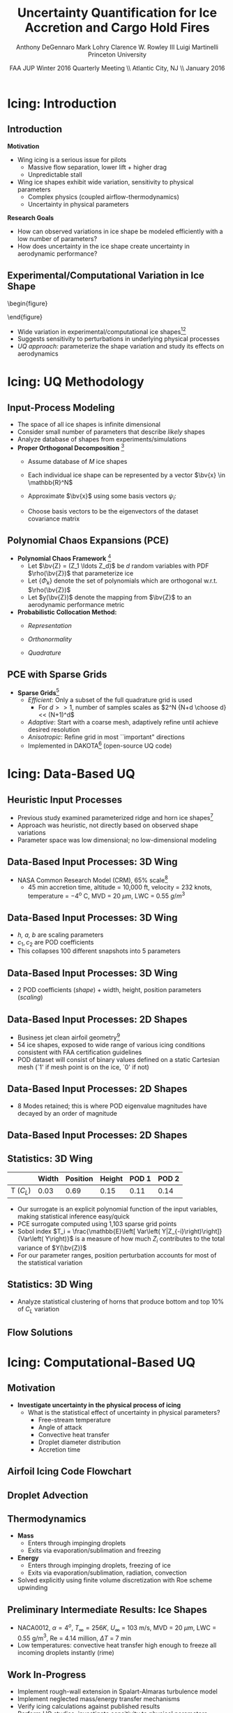 #+STARTUP: beamer
#+LaTeX_CLASS: beamer
#+LaTeX_CLASS_OPTIONS: [9pt]

#+latex_header: \mode<beamer>{\usetheme{Warsaw}}
#+latex_header: \mode<beamer>{\setbeamertemplate{blocks}[rounded][shadow=false]}
#+latex_header: \mode<beamer>{\addtobeamertemplate{block begin}{\pgfsetfillopacity{0.8}}{\pgfsetfillopacity{1}}}
#+latex_header: \mode<beamer>{\setbeamercolor{structure}{fg=orange}}
#+latex_header: \mode<beamer>{\setbeamercovered{transparent}}
#+latex_header: \AtBeginSection[]{\begin{frame}<beamer>\frametitle{Topic}\tableofcontents[currentsection]\end{frame}}

#+latex_header: \usepackage{subcaption}
#+latex_header: \usepackage{multimedia}
#+latex_header: \usepackage{tikz}
#+latex_header: \usepackage{subfigure,subfigmat}
#+latex_header: \usepackage{threeparttable}
#+latex_header: \usetikzlibrary{shapes,arrows,shadows}
#+latex_header: \usepackage{bm, amssymb, amsmath, array, pdfpages}

#+begin_latex
% Define my settings

\graphicspath{{Figures/}}
% Add Princeton shield logo
\addtobeamertemplate{frametitle}{}{%
\begin{tikzpicture}[remember picture,overlay]
\node[anchor=north east,yshift=2pt] at (current page.north east) {\includegraphics[height=0.7cm]{Shield}};
\end{tikzpicture}}
%
#+end_latex

#+latex_header: \newcommand{\bv}[1]{\mathbf{#1}}
#+latex_header: \newcommand{\diff}[2]{\frac{\partial #1}{\partial #2}}
#+latex_header: \newcommand{\beq}[0]{\begin{equation}}
#+latex_header: \newcommand{\eeq}[0]{\end{equation}}
#+latex_header: \newcommand{\beqa}[0]{\begin{eqnarray}}
#+latex_header: \newcommand{\eeqa}[0]{\end{eqnarray}}
#+latex_header: \newcommand{\beqq}[0]{\begin{equation*}}
#+latex_header: \newcommand{\eeqq}[0]{\end{equation*}}
#+latex_header: \newcommand{\bs}[1]{\boldsymbol{#1}}
#+latex_header: \newcommand{\ip}[2]{\langle #1, #2\rangle}
#+BEAMER_FRAME_LEVEL: 2

#+DATE: FAA JUP Winter 2016 Quarterly Meeting \\ Atlantic City, NJ \\ January 2016
#+TITLE: Uncertainty Quantification for Ice Accretion and Cargo Hold Fires
#+AUTHOR: Anthony DeGennaro \newline Mark Lohry \newline Clarence W. Rowley III \newline Luigi Martinelli \newline Princeton University
\institute{Princeton University}


* Icing: Introduction

** Introduction
*Motivation*
- Wing icing is a serious issue for pilots
  - Massive flow separation, lower lift + higher drag
  - Unpredictable stall
- Wing ice shapes exhibit wide variation, sensitivity to physical
  parameters
  - Complex physics (coupled airflow-thermodynamics)
  - Uncertainty in physical parameters
*Research Goals*
- How can observed variations in ice shape be modeled
  efficiently with a low number of parameters?
- How does uncertainty in the ice shape create uncertainty in
  aerodynamic performance?

** Experimental/Computational Variation in Ice Shape

\vspace*{-0.5cm}\begin{figure}
  \begin{subfigmatrix}{2}
      \subfigure[Habashi, 2006]{\includegraphics[width=0.4\textwidth]{Habashi2006ShapeVariation}}
      \subfigure[Wright, 2004]{\includegraphics[width=0.4\textwidth]{Wright2004ShapeVariation}}
  \end{subfigmatrix}
\end{figure}

- Wide variation in experimental/computational ice shapes[fn:Habashi][fn:Wright]
- Suggests sensitivity to perturbations in underlying physical
  processes
- /UQ approach:/ parameterize the shape variation and study its
  effects on aerodynamics

[fn:Habashi] Beaugendre H., Morency M., and Habashi W.G. /Development
of a Second Generation in-Flight Icing Simulation Code/. Journal of
Fluids Engineering, ASME, 2006.
[fn:Wright] Wright W. and Potapczuk, M.G. /Semi-Empirical Modeling of
SLD Physics/, AIAA 2004-412. 42$^{nd}$ AIAA Aerospace Sciences
Meeting, Reno, NV, 2004.


* Icing: UQ Methodology

** Input-Process Modeling

- The space of all ice shapes is infinite dimensional
- Consider small number of parameters that describe /likely/ shapes
- Analyze database of shapes from experiments/simulations
- *Proper Orthogonal Decomposition* [fn:POD]
  - Assume database of /M/ ice shapes
  - Each individual ice shape can be represented by a vector $\bv{x}
    \in \mathbb{R}^N$
  - Approximate $\bv{x}$ using some basis vectors $\psi_i$:
    \begin{equation*}
      \bv{x} \approx \sum_{i=1}^P a_i \psi_i
    \end{equation*}
  - Choose basis vectors to be the eigenvectors of the dataset
    covariance matrix
    \begin{equation*}
    \begin{aligned}
      \mathcal{R} \psi_k = \lambda_k \psi_k& \text{   where:   } \\ 
      \mathcal{R} = \frac{1}{M}\mathbf{X}\mathbf{X}^T \text{   and:   }&
      \mathbf{X} =
       \begin{bmatrix}
        \vline & & \vline \\
        x_1 & \cdots & x_M \\
        \vline & & \vline \\
       \end{bmatrix}
    \end{aligned}
    \end{equation*}
[fn:POD] Holmes P. et. al. /Turbulence, Coherent Structures, Dynamical
Systems and Symmetry/, Cambridge University Press, New York, 2012.

** Polynomial Chaos Expansions (PCE)

- *Polynomial Chaos Framework* [fn:XiuBook]
  - Let $\bv{Z} = (Z_1 \ldots Z_d)$ be $d$ random variables with PDF
    $\rho(\bv{Z})$ that parameterize ice
  - Let $\lbrace \Phi_k \rbrace$ denote the set of polynomials
    which are orthogonal w.r.t. $\rho(\bv{Z})$
  - Let $y(\bv{Z})$ denote the mapping from $\bv{Z}$ to an aerodynamic
    performance metric
- *Probabilistic Collocation Method:*
  - /Representation/ 
    \begin{equation*}
      y(\bv{Z}) \approx \sum_{|i|=0}^N y_i \Phi_i(\bv{Z})
    \end{equation*}
  - /Orthonormality/ 
    \begin{equation*}
    \begin{aligned}
      \ip{f}{g} &= \int_{\Gamma} f(\bv{z})g(\bv{z}) \rho(\bv{z}) d\bv{z} \\
      \ip{\Phi_i}{\Phi_j} &= \delta_{ij}
    \end{aligned}
    \end{equation*}
  - /Quadrature/ 
    \begin{equation*}
      y_k = \ip{y}{\Phi_k} \approx \sum_{i=0}^{Q}
    y(\bv{Z}^{(k)}) \Phi_k(\bv{Z}^{(k)}) w_k
    \end{equation*}
[fn:XiuBook] Xiu D. /Numerical Methods for Stochastic Computations: A
Spectral Method Approach/. Princeton University Press, 2010.

** PCE with Sparse Grids

#+begin_latex
\begin{columns}[c]
  \column{0.7\textwidth}
    \centering
    \includegraphics[width=0.95\textwidth]{SparseGrid1} \\
    \bf{Full Tensor Product vs. Sparse Grid}
  \column{0.3\textwidth}
    \centering
    \includegraphics[width=0.95\textwidth]{SparseGrid2} \\
    {\bf Anisotropic Grid}
\end{columns}
#+end_latex

- *Sparse Grids*[fn:LeMaitre]
  - /Efficient/: Only a subset of the full quadrature grid is used
    - For $d >> 1$, number of samples scales as $2^N {N+d \choose d} <<
      (N+1)^d$
  - /Adaptive/: Start with a coarse mesh, adaptively refine until
    achieve desired resolution
  - /Anisotropic/: Refine grid in most ``important" directions
  - Implemented in DAKOTA[fn:Dakota] (open-source UQ code)

[fn:LeMaitre] LeMaitre O. /Spectral Methods for Uncertainty
Quantification/. Springer, 2010.
[fn:Dakota] Adams et. al. /DAKOTA, A Multilevel Parallel
Object-Oriented Framework for Design Optimization.../ V. 5.3 User's
Manual. SAND2010-2183.


* Icing: Data-Based UQ

** Heuristic Input Processes

#+begin_latex
\begin{columns}[c]
  \column{0.33\textwidth}
    \centering
    \includegraphics[width=0.95\textwidth]{RidgeRVariation} \\
    \includegraphics[width=0.95\textwidth]{RidgeSVariation} \\
    {\bf Ridge}
  \column{0.33\textwidth}
    \centering
    \includegraphics[width=0.95\textwidth]{HornHVariation} \\
    \includegraphics[width=0.95\textwidth]{HornSVariation} \\
    {\bf Horn}
  \column{0.33\textwidth}
    \centering    
    \includegraphics[width=0.9\textwidth]{MC_surrogate_LargeUnc_CL} \\
    \includegraphics[width=0.9\textwidth]{MCgpcPDFLargeUnc_CL} \\
    {\bf Statistics}
\end{columns}
#+end_latex

- Previous study examined parameterized ridge and horn ice
  shapes[fn:DeGennaro]
- Approach was heuristic, not directly based on observed shape
  variations
- Parameter space was low dimensional; no low-dimensional modeling

[fn:DeGennaro] DeGennaro A., Rowley C.W., and Martinelli,
L. /Uncertainty Quantification for Airfoil Icing using Polynomial
Chaos Expansions/. To appear in Journal of Aircraft, 2015.

** Data-Based Input Processes: 3D Wing 
\begin{figure}
  \centering
  \includegraphics[width=0.6\textwidth]{CRMHorn}
\end{figure}

- NASA Common Research Model (CRM), $65\%$ scale[fn:CRM]
  - 45 min accretion time, altitude = 10,000 ft, velocity = 232 knots,
    temperature = $-4^{\text{o}}$ C, MVD = 20 $\mu m$, LWC = 0.55
    $g/m^3$
[fn:CRM] Broeren A. et. al. /Swept-Wing Ice Accretion Characterization
and Aerodynamics/, AIAA 2013-2824.

** Data-Based Input Processes: 3D Wing
#+begin_latex
\begin{columns}[c]
  \column{0.3\textwidth}
    \centering
    \includegraphics[width=1.3\textwidth]{HornsUnaligned} \\
    \bf{Original Data}
  \column{0.3\textwidth}
    \centering
    \includegraphics[width=1.25\textwidth]{PODReconstruction2} \\
    {\bf POD Reconstruction}
  \column{0.3\textwidth}
    \centering
    \includegraphics[width=1.25\textwidth]{PODModes} \\
    {\bf POD Modes}
\end{columns}
#+end_latex
\vspace{1cm}
\begin{equation*}
N(s) = h \lbrace \bar{N}(as + b) + \sum_{i=1}^2 c_i \Phi_i(as + b)   \rbrace
\end{equation*}

- /h, a, b/ are scaling parameters
- $c_1, c_2$ are POD coefficients
- This collapses 100 different snapshots into 5 parameters

** Data-Based Input Processes: 3D Wing

#+begin_latex
\begin{columns}[c]
  \column{0.5\textwidth}
    \centering
    \includegraphics[width=.75\textwidth]{DifferentShapesPODModes} \\
    \bf{POD Modes} \\
    \includegraphics[width=.75\textwidth]{DifferentShapesWidth} \\
    \bf{Width}
  \column{0.5\textwidth}
    \centering
    \includegraphics[width=.75\textwidth]{DifferentShapesHeight} \\
    {\bf Height} \\
    \includegraphics[width=.75\textwidth]{DifferentShapesPosition} \\
    {\bf Position}    
\end{columns}
#+end_latex

- 2 POD coefficients (/shape/) + width, height, position parameters (/scaling/)

** Data-Based Input Processes: 2D Shapes

\begin{figure}
  \centering
  \includegraphics[width=0.7\textwidth]{Dataset}
\end{figure}

- Business jet clean airfoil geometry[fn:Addy]
- 54 ice shapes, exposed to wide range of various icing conditions
  consistent with FAA certification guidelines
- POD dataset will consist of binary values defined on a static
  Cartesian mesh (`1' if mesh point is on the ice, `0' if not)

[fn:Addy] Addy, H.E. /Ice Accretions and Icing Effects for Modern
Airfoils/. NASA TR 2000-210031.

** Data-Based Input Processes: 2D Shapes

#+begin_latex
\begin{columns}[c]
  \column{0.45\textwidth}
    \centering
    \hspace{-2.17em}
    \includegraphics[width=0.9\textwidth]{MEAN.png} \\
    {\bf Mean} \\
    \includegraphics[width=1\textwidth]{MODE2.png} \\
    {\bf Mode 2} \\
    \includegraphics[width=1\textwidth]{MODE4.png} \\
    {\bf Mode 4}
  \column{0.45\textwidth}
    \centering
    \includegraphics[width=1\textwidth]{MODE1.png} \\
    {\bf Mode 1} \\
    \includegraphics[width=1\textwidth]{MODE3.png} \\
    {\bf Mode 3} \\
    \includegraphics[width=1\textwidth]{MODE5.png} \\
    {\bf Mode 5}
\end{columns}

#+end_latex

- 8 Modes retained; this is where POD eigenvalue magnitudes have
  decayed by an order of magnitude
** Data-Based Input Processes: 2D Shapes

#+begin_latex
\begin{columns}[c]
  \column{0.45\textwidth}
    \centering
    \hspace{-0.5em}
    \includegraphics[width=1\textwidth]{UnfilteredReconstruction.png} \\
    {\bf Unfiltered Reconstruction} \\
    \includegraphics[width=1\textwidth]{ReconstructionE1} \\
    \includegraphics[width=1\textwidth]{ReconstructionE9} \\
  \column{0.45\textwidth}
    \centering
    \includegraphics[width=1\textwidth]{FilteredReconstruction.png} \\
    {\bf Filtered Reconstruction} \\
    \includegraphics[width=1\textwidth]{ReconstructionE3} \\
    \includegraphics[width=1\textwidth]{ReconstructionE4} \\
\end{columns}
\begin{center}
{\bf Ice Reconstructions}
\end{center}

#+end_latex

** Statistics: 3D Wing

#+begin_latex
\begin{columns}[c]
  \column{0.37\textwidth}
    \centering
    \includegraphics[width=1\textwidth]{PDFCLMAX} \\
    $\bm{C_L}$ {\bf Statistics}
  \column{0.37\textwidth}
    \centering
    \includegraphics[width=1\textwidth]{PDFCDMAX} \\
    $\bm{C_D}$ {\bf Statistics}
\end{columns}

#+end_latex

|           | Width | Position | Height | POD 1 | POD 2 |
|-----------+-------+----------+--------+-------+------ |
| T ($C_L$) |  0.03 |  0.69    | 0.15   | 0.11  | 0.14  |

- Our surrogate is an explicit polynomial function of the input
  variables, making statistical inference easy/quick
- PCE surrogate computed using 1,103 sparse grid points
- Sobol index $T_i = \frac{\mathbb{E}\left[ Var\left(
  Y|Z_{-i}\right)\right]}{Var\left( Y\right)}$ is a measure of how much
  $Z_i$ contributes to the total variance of $Y(\bv{Z})$
- For our parameter ranges, position perturbation accounts for most of
  the statistical variation
** Statistics: 3D Wing

- Analyze statistical clustering of horns that produce bottom and top
  $10\%$ of $C_L$ variation

#+begin_latex
\begin{columns}[c]
  \column{0.40\textwidth}
    \centering
    \includegraphics[width=1\textwidth]{GoodHornParamLocs.png} \\
    {\bf Favorable Horns}
    \begin{itemize}
      \item Wider/rounded
      \item Lower surface
      \item Shorter
      \item Gentle downward skew
    \end{itemize}
  \column{0.40\textwidth}
    \centering
    \includegraphics[width=1\textwidth]{BadHornParamLocs.png} \\
    {\bf Unfavorable Horns}
    \begin{itemize}
      \item Sharper/narrower
      \item Upper surface
      \item Taller
      \item Sharp, upper skew shape
    \end{itemize}
\end{columns}

#+end_latex

** Flow Solutions

#+begin_latex
\begin{columns}[c]
  \column{0.30\textwidth}
    \centering
    \includegraphics[width=1\textwidth]{GoodHorn.png} \\
    {\bf Favorable Position}
    \includegraphics[width=1\textwidth]{GoodHornPOD.png} \\
    {\bf Favorable shape skew}
  \column{0.30\textwidth}
    \centering
    \includegraphics[width=1\textwidth]{BadHorn.png} \\
    {\bf Unfavorable Position}
    \includegraphics[width=1\textwidth]{BadHornPOD.png} \\
    {\bf Unfavorable shape skew}
\end{columns}

#+end_latex


* Icing: Computational-Based UQ

** Motivation
- *Investigate uncertainty in the physical process of icing*
  - What is the statistical effect of uncertainty in physical parameters?
    - Free-stream temperature
    - Angle of attack
    - Convective heat transfer
    - Droplet diameter distribution
    - Accretion time

** Airfoil Icing Code Flowchart 
#+begin_latex
\fontsize{7}\selectfont
% Define the layers to draw the diagram
\pgfdeclarelayer{background}
\pgfdeclarelayer{foreground}
\pgfsetlayers{background,main,foreground}

% Define block styles used later

\tikzstyle{sensor}=[draw, fill=blue!20, text width=5em, 
    text centered, minimum height=2.5em,drop shadow]
\tikzstyle{ann} = [above, text width=5em, text centered]
\tikzstyle{wa} = [sensor, text width=7.5em, fill=blue!20, 
    minimum height=3em, rounded corners, drop shadow]

% Define distances for bordering
\def\blockdist{2.3}
\def\edgedist{2.5}

\begin{tikzpicture}
    \node (CleanAirfoil) [wa]  {Clean Airfoil Geometry};
    \path (CleanAirfoil)+(4,2.5) node (FlowSolver) [wa] {Mesh/Flow Solver};
    \path (FlowSolver)+(0,-1.25) node (Droplet) [wa] {Droplet\\Advection Module};
    \path (Droplet)+(0,-1.25) node (ThermoModule) [wa] {Thermodynamic Module};
    \path (ThermoModule)+(0,-1.25) node (IcedAirfoil) [wa] {Iced Airfoil Geometry};
    \path (CleanAirfoil)+(8,0) node (FinalAirfoil) [wa] {Final Iced Airfoil Geometry};

    \path [draw, ->, thick] (CleanAirfoil.north) |- node [above] {} (FlowSolver.west);
    \path [draw, ->, thick] (FlowSolver.south) -- node [below] {} (Droplet.north);
    \path [draw, ->, thick] (Droplet.south) -- node [below] {} (ThermoModule.north);
    \path [draw, ->, thick] (ThermoModule.south) -- node [below] {} (IcedAirfoil.north);
    \path [draw, ->, thick] (IcedAirfoil.east) -| node [above] {} (FinalAirfoil.south);
    \path [draw, ->, thick] (IcedAirfoil.east) -- ++(0.75,0cm) |- node [above]
                      {} (FlowSolver.east);

    \begin{pgfonlayer}{background}
        \path (FlowSolver.west)+(-1,1) node (a) {};
        \path (IcedAirfoil.east)+(1,-1) node (b) {};
        \path[fill=orange!20,rounded corners, draw=black!50, dashed] (a) rectangle (b);
            
    \end{pgfonlayer}

\end{tikzpicture}

#+end_latex

** Droplet Advection
#+begin_latex
\begin{equation*}
  \begin{align}
    \frac{d \bv{x}}{d t} &= \bv{v} \\
    m \frac{d \bv{v}}{d t} &= \frac{1}{2} \rho_g C_D \pi r^2 ||\bv{v_g} - \bv{v}|| (\bv{v_g} - \bv{v}) + m \bv{g}
  \end{align}
\end{equation}

\begin{columns}[c]
  \column{0.5\textwidth}
    \centering
    \includegraphics[width=1\textwidth]{ExampleR10em6} \\
    {\bf R = 10$\mu$m}
  \column{0.5\textwidth}
    \centering
    \includegraphics[width=1\textwidth]{ExampleR100em6} \\
    {\bf R = 100$\mu$m}
\end{columns}
#+end_latex

** Thermodynamics
#+begin_latex
\begin{equation*}
  \begin{align}
    \rho_w \left \lbrace \frac{\partial h_f}{\partial t} + \nabla \cdot (\bv{u_f} h_f) \right \rbrace &= \dot{m}_{imp} - \dot{m}_{ice} \\
    \rho_w \left \lbrace \frac{\partial (h_f c_W T)}{\partial t} + \nabla \cdot (\bv{u_f} h_f c_W T) \right \rbrace &= \left [ c_W T_d + \frac{u_d^2}{2} \right ] \dot{m}_{imp} \\
    & +(L_{fus} - c_{ice}T)\dot{m}_{ice} \\
    & + c_H (T_{\infty} - T)
  \end{align}
\end{equation}

#+end_latex
- \textbf{Mass} 
  - Enters through impinging droplets
  - Exits via evaporation/sublimation and freezing
- \textbf{Energy} 
  - Enters through impinging droplets, freezing of ice 
  - Exits via evaporation/sublimation, radiation, convection
- Solved explicitly using finite volume discretization with Roe scheme upwinding

** Preliminary Intermediate Results: Ice Shapes
#+begin_latex
    \centering
    \includegraphics[width=0.65\textwidth]{Rime405Example.png}
#+end_latex

- NACA0012, $\alpha = 4^o$, $T_{\infty} = 256 K$, $U_{\infty}$ = 103 m/s, MVD = 20 $\mu m$, LWC = 0.55 g/m$^3$, Re = 4.14 million, $\Delta T$ = 7 min
- Low temperatures: convective heat transfer high enough to freeze all incoming droplets instantly (rime)

** Work In-Progress
- Implement rough-wall extension in Spalart-Almaras turbulence model
- Implement neglected mass/energy transfer mechanisms
- Verify icing calculations against published results
- Perform UQ studies, investigate sensitivity to physical parameters
  - Temperature, convective heat transfer coefficient, Reynolds number, MVD, LWC, angle of attack, etc.






* Fires: Introduction
** Motivation
- *Cargo hold fires are a significant safety hazard*
  - Tight constraints for detection/suppression
  - FAA requires detection of cargo fire within 60 seconds of ignition[fn:FAA][fn:Oztekin]
#+begin_latex
\centering
\begin{minipage}[b]{0.45\linewidth}
\begin{figure}[ht]
\includegraphics[width=0.9\textwidth]{CargoHoldFire1.png} \\
\textbf{Cargo hold fire generated from lithium-ion battery}
\end{figure}
\end{minipage}
\begin{minipage}[b]{0.45\linewidth}
\begin{figure}[ht]
\includegraphics[width=0.9\textwidth]{CargoHoldFire2.png} \\
\textbf{Cargo hold fire generated from e-tablet}
\end{figure}
\end{minipage}
#+end_latex
[fn:Oztekin] Oztekin, E. S. Heat and mass transfer due to a small-fire in
an aircraft cargo compartment. \International Journal of Heat and Mass
Transfer\, Vol. 73, 2014, pp. 562-573.
[fn:FAA] Blake, D. et. al. 2014 Fire Safety Highlights. Federal
Aviation Administration. Research Summary, 2014.

** Motivation
- *Current detection systems are overly conservative*[fn:alarms]
  - 200-to-1 false alarm ratio (1995-99)
  - Unscheduled landings are expensive
#+begin_latex
\centering
\begin{minipage}[b]{0.45\linewidth}
\begin{figure}
\includegraphics[width=0.9\linewidth]{alarmlandings.png} \\
\textbf{Alarms and Unscheduled Landings}
\end{figure}
\end{minipage}
\begin{minipage}[b]{0.45\linewidth}
\begin{figure}
\includegraphics[width=0.9\linewidth]{alarms_vs_verified.png} \\
\textbf{False/Verified Alarms}
\end{figure}
\end{minipage}
#+end_latex

[fn:alarms] Blake. Aircraft cargo compartment smoke detector alarm incidents on U.S.-registered aircraft. /FAA technical note/ FAA-TN00/29, 2000.
** Motivation
- *Fire dynamics are sensitive to boundary condition uncertainty*
  - Fire source location and temperature within cargo hold can vary
  - Cargo hold is cluttered with baggage, packages, pipes, etc.
  - Spatio-temporal fire plume development is affected by this uncertainty

#+begin_latex
\begin{minipage}[b]{0.45\linewidth}
\centering
\begin{figure}[ht]
\includegraphics[width=0.7\textwidth]{CargoHoldClutter} \\
\textbf{Cargo hold clutter}
\end{figure}
\end{minipage}
\begin{minipage}[b]{0.45\linewidth}
\centering
\movie[width=0.9\textwidth,height=0.39\textwidth,poster,autostart,loop,borderwidth]{}{FireHotCenter.avi} \\
\movie[width=0.9\textwidth,height=0.39\textwidth,poster,autostart,loop,borderwidth]{}{FireHotRight.avi} \\
\textbf{Effect of Source Position}
\end{minipage}
#+end_latex

** Motivation
- *Experiments are expensive*
  - Destructive full-scale cargo hold fire experiments (FAA Tech Center)[fn:OztekinPres]
  - Each experiment destroys an entire cargo hold
  - Investigating boundary condition uncertainty is not feasible
#+begin_latex
\centering
\begin{minipage}[b]{0.45\linewidth}
\begin{figure}[ht]
\includegraphics[width=0.9\textwidth]{Boeing707CargoHold} \\
\textbf{Boeing 707 cargo hold}
\end{figure}
\end{minipage}
\begin{minipage}[b]{0.45\linewidth}
\begin{figure}[ht]
\includegraphics[width=0.9\textwidth]{CargoHoldFire1.png} \\
\textbf{Destructive cargo hold fire experiment}
\end{figure}
\end{minipage}
#+end_latex
[fn:OztekinPres] Oztekin, E. S. Modeling of smoke spread and gas
transport in an aircraft. 7$^{th}$ International Fire and Cabin Safety
Research Conference, 2013.
** Motivation
- *Computational methods must be accurate*
  - Previous attempts at applying CFD to cargo hold fires have used
    low-order finite-volume solvers on meshes that do not conform to
    boundary[fn:OztekinAIAA]
#+begin_latex
\centering
\begin{figure}[ht]
\includegraphics[width=0.7\textwidth]{CutCellGeometry.png} \\
\textbf{Non-conformal Cartesian mesh}
\end{figure}
#+end_latex
[fn:OztekinAIAA] Oztekin, E.S et. al. Flow induced by a small fire in
an aircraft cargo compartment. AIAA 2012-0311.
** Motivation
- *Computational methods must be accurate*
  - Vorticity dominated, buoyancy-driven flows require high
    computational accuracy
#+begin_latex
\centering
\movie[width=0.7\textwidth,height=0.525\textwidth,poster,autostart,loop,borderwidth]{}{N1_N2_N3.avi} \\
\textbf{Discontinuous Galerkin using varying degrees of accuracy}
#+end_latex
** Objectives
- *Apply accurate CFD tools to the cargo hold problem*
  - Boundary-fitted meshes for good boundary resolution
  - Discontinuous Galerkin (DG) high-order method for high accuracy
- *Apply UQ tools to study effects of uncertainty in cargo hold problem*
  - Polynomial Chaos Expansions (PCE)
  - Efficient sampling methodology
  - Accurate surrogate construction
- Methodology gives (1) accurate computational tool for simulating
  cargo hold fires and (2) efficient framework for investigating cargo
  hold uncertainty


* Fires: Methodology
** Discontinuous Galerkin (DG) Method
- High-resolution CFD method[fn:Wang][fn:Hesthaven]
  - Domain is divided into cells, collocation nodes computed within each cell
  - N-S equations projected onto span of polynomials (of arbitrary degree)
  - Flow variables within each cell represented in polynomial basis 
\begin{figure}
\includegraphics[width=0.5\linewidth]{errorvscostzj.png} \\
\textbf{Generic error vs cost plot}
\end{figure}
[fn:Wang] Wang et. al. An eulerian-lagrangian DG method for transient advection-diffusion equations. /Numerical Methods for Partial Differential Equations/, 2007.
[fn:Hesthaven] Hesthaven & Warburton. /Nodal Discontinuous Galerkin Methods/, 2008.
** Discontinuous Galerkin (DG) Method
*Method Synopsis*
#+begin_latex
\beqq
\begin{aligned}
\text{Conservation law:}\quad & \diff{\bv{u}}{t} + \nabla \cdot \bv{f}(\bv{u}) = 0 \\
\text{Weak formulation:}\quad & \int_V \diff{\bv{u}}{t} \phi_j \ dV + \int_V  \nabla \cdot \bv{f}(\bv{u})\phi_j\ dV = 0 \\
\text{Integrate by parts:}\quad & \int_V \diff{\bv{u}}{t} \phi_j\ dV - \int_V \nabla \phi_j \cdot \bv{f}\ dV + \oint_S \phi_j \bv{\hat{f}} \cdot \bv{\hat{n}}\ dS = 0 \\
\ \bv{u}\approx \sum \bv{u}_i \phi_i\text{:}\quad & \int_V \diff{\bv{u}_i \phi_i}{t} \phi_j\ dV - \int_V \nabla \phi_j \cdot \bv{f}_i \phi_i\ dV + \oint_S \phi_j \bv{\hat{f}}_i \phi_i \cdot \bv{\hat{n}}\ dS = 0 \\
\text{}\quad & \bv{M}_{ij} \frac{d\bv{u}_i}{dt} = \int_V \nabla \phi_j \cdot \bv{f}_i \phi_i\ dV + \oint_S \phi_j \bv{\hat{f}}_i \phi_i \cdot \bv{\hat{n}}\ dS \\
\end{aligned}
\eeqq
#+end_latex
*Polynomial Basis*
- Collocation nodes are defined in each individual cell
- Chebyschev-like schemes used (to avoid Runge-phenomenon)
- Associated Lagrange interpolators form the polynomial basis ${\phi_k}$
** Discontinuous Galerkin (DG) Method
*Time-Stepping*
- We now have a system of ODEs to solve for each DG mode:
$$\frac{d\bv{u}}{dt} = \bf{f}(\bf{u,u',t})$$
- CFL condition for explicit time-stepping gives $\Delta t = O(\frac{\Delta x}{N^2})$
  - Mesh volume $\Delta x$ can be small
  - State dimension $N$ grows rapidly with increasing polynomial order
- Thus, implicit time-stepping is used, which gives the large nonlinear system:
  $$\bv{F}(\bv{u}) = 0$$
** Discontinuous Galerkin (DG) Method
*Solution Procedure*
- Newton's method gives sequence of linear systems:
$$\bv{J}(\bv{u^{k}}) \delta \bv{u^k} = -\bv{F}(\bv{u^{k}}),\quad \bv{u^{k+1}}=\bv{u^{k}}+\delta \bv{u^k}$$
- $\bv{J}$ is prohibitively large to compute/store
- Jacobian-Free Newton-Krylov iteration
  - Action of Jacobian on a vector is approximated as:
  $$ \bv{J} \bv{v} \approx [\bv{F}(\bv{u} + \epsilon \bv{v}) - \bv{F}(\bv{v})]/\epsilon$$
  - $\delta \bv{u}^k$ is solved for using Krylov iteration (GMRES, BiCGSTAB)
** Polynomial Chaos Expansions (PCE)
- Overview[fn:Xiu]:
  - Method for quantifying parametric uncertainty
  - Expand output in terms of basis polynomial functions of random variables
  $$f(\xi) &\approx \sum_{i}^N a_i \psi_i(\xi)$$
- Pros:
  - Efficient sampling methodology
  - Explicit surrogate model
  - Easy statistical post-processing (eg., sampling, ANOVA) 
#+begin_latex
\fontsize{9}\selectfont
% Define the layers to draw the diagram
\pgfdeclarelayer{background}
\pgfdeclarelayer{foreground}
\pgfsetlayers{background,main,foreground}

% Define block styles used later

\tikzstyle{sensor}=[draw, fill=blue!20, text width=5em, 
    text centered, minimum height=2.5em,drop shadow]
\tikzstyle{ann} = [above, text width=5em, text centered]
\tikzstyle{wa} = [sensor, text width=10em, fill=blue!20, 
    minimum height=7em, rounded corners, drop shadow]

% Define distances for bordering
\def\blockdist{2.3}
\def\edgedist{2.5}

\begin{tikzpicture}
    \node (CleanAirfoil) [wa]  {\includegraphics[width=0.9\textwidth]{ExamplePDF}\\\textbf{Input}};
    \path (CleanAirfoil)+(4,0) node (FlowSolver) [wa] {\textbf{Computation/}\\\textbf{Experiment}};
    \path (FlowSolver)+(4,0) node (Droplet) [wa] {\includegraphics[width=0.9\textwidth]{ExamplePDF2}\\\textbf{Output}};

    \path [draw, ->, thick] (CleanAirfoil.east) |- node [right] {} (FlowSolver.west);
    \path [draw, ->, thick] (FlowSolver.east) -- node [right] {} (Droplet.west);
            
\end{tikzpicture}

#+end_latex

[fn:Xiu] Xiu & Karniadakis. The weiner-askey polynomial chaos for stochastic differential equations. /SIAM Journal of Scientific Computing/, 2002.

** Polynomial Chaos Expansions (PCE)
*Setting*
- Stochastic input process parameterized by $d$ independent random
  variables $\xi_1 \cdots \xi_d$ with joint PDF $\rho(\xi)$
- Objective: approximate statistical dependence of an output variable $f(\xi)$ 
*Method Synopsis*
#+begin_latex
\beqq
\begin{aligned}
\text{Polynomial basis:} \quad & \lbrace \psi_k \rbrace_{k=1}^{\infty} \quad , \quad \langle \psi_i , \psi_j \rangle = \delta_{ij} \\
&\langle f , g \rangle = \int_{\Gamma} f(\xi) g(\xi) \rho(\xi) d\xi \\
\text{Output Representation:} \quad & f(\xi) \approx \sum_{i}^N a_i \psi_i(\xi) \\
\text{Projection:} \quad & a_k = \frac{\langle f,\psi_k \rangle}{\| \psi_k \|^2} \\
\text{Quadrature:} \quad & \langle f,\psi_k \rangle \approx \sum_{i=1}^Q f(\xi^i) \psi_k(\xi^i) w^i \\
\end{aligned}
\eeqq
#+end_latex
** Polynomial Chaos Expansions (PCE)
#+begin_latex
\begin{figure}[ht]
\centering
\begin{minipage}[b]{0.45\linewidth}
\includegraphics[width=0.7\textwidth]{MonteCarlo} \\
\centering
\textbf{Monte Carlo} \\
\begin{equation*}
  y \approx \delta(\xi - \xi_k)
\end{equation} \\
\begin{itemize}
\item Draw random samples
\item Data exist at discrete points
\end{itemize}
\end{minipage}
\begin{minipage}[b]{0.45\linewidth}
\includegraphics[width=0.7\textwidth]{QuadraturePoints} \\
\centering
\textbf{Polynomial Chaos}
\begin{equation*}
  y \approx \sum_{i}^{Q} c_i \psi_i(\xi)
\end{equation} \\
\begin{itemize}
\item Take data at collocation points
\item Construct global surrogate
\end{itemize}
\end{minipage}
\end{figure}
#+end_latex




* Fires: Example study
** Input Processes
*Parameters: Fire source temperature and location*
- Empty cargo hold
- Uniform distribution for both independent parameters
#+begin_latex
\fontsize{9}\selectfont
% Define the layers to draw the diagram
\pgfdeclarelayer{background}
\pgfdeclarelayer{foreground}
\pgfsetlayers{background,main,foreground}

% Define block styles used later

\tikzstyle{basic}=[draw, fill=blue!20, text width=5em, 
    text centered, minimum height=2.5em,drop shadow]
\tikzstyle{mode} = [basic, text width=10em, fill=blue!20, 
    minimum height=4em, rounded corners, drop shadow]

% Define distances for bordering
\def\blockdist{2.3}
\def\edgedist{2.5}
\centering
\begin{tikzpicture}
    \node (ColdLeft) [mode]  {\includegraphics[width=0.9\textwidth]{ColdLeft}};
    \path (ColdLeft)+(6,0) node (HotLeft) [mode] {\includegraphics[width=0.9\textwidth]{HotLeft}};
    \path (ColdLeft)+(0,-3) node (ColdRight) [mode] {\includegraphics[width=0.9\textwidth]{ColdRight}};
    \path (ColdRight)+(6,0) node (HotRight) [mode] {\includegraphics[width=0.9\textwidth]{HotRight}};

    \path [draw, ->, thick] (ColdLeft.east) |- node [right=1.3cm,above=2mm] {Temperature} (HotLeft.west);
    \path [draw, ->, thick] (ColdLeft.south) -- node [left=0.25cm,down] {Position} (ColdRight.north);
    \path [draw, ->, thick] (ColdLeft.south east) -- node [left] {} (HotRight.north west);

    \begin{pgfonlayer}{background}
        \path (ColdLeft.west)+(-1,1) node (a) {};
        \path (HotRight.east)+(1,-1) node (b) {};
        \path[fill=orange!20,rounded corners, draw=black!50, dashed] (a) rectangle (b);
    \end{pgfonlayer}
\end{tikzpicture}
#+end_latex
** Input Processes
*Parameters: Fire source temperature and location*
- Empty cargo hold
- Uniform distribution for both independent parameters
#+begin_latex
\fontsize{9}\selectfont
% Define the layers to draw the diagram
\pgfdeclarelayer{background}
\pgfdeclarelayer{foreground}
\pgfsetlayers{background,main,foreground}

% Define block styles used later

\tikzstyle{basic}=[draw, fill=blue!20, text width=5em, 
    text centered, minimum height=2.5em,drop shadow]
\tikzstyle{mode} = [basic, text width=10em, fill=blue!20, 
    minimum height=4em, rounded corners, drop shadow]

% Define distances for bordering
\def\blockdist{2.3}
\def\edgedist{2.5}
\centering
\begin{tikzpicture}
    \node (ColdLeft) [mode]  {\movie[width=0.9\textwidth,height=0.39\textwidth,poster,autostart,loop,borderwidth]{}{FireColdCenter.avi}};
    \path (ColdLeft)+(6,0) node (HotLeft) [mode] {\movie[width=0.9\textwidth,height=0.39\textwidth,poster,autostart,loop,borderwidth]{}{FireHotCenter.avi}};
    \path (ColdLeft)+(0,-3) node (ColdRight) [mode] {\movie[width=0.9\textwidth,height=0.39\textwidth,poster,autostart,loop,borderwidth]{}{FireColdRight.avi}};
    \path (ColdRight)+(6,0) node (HotRight) [mode] {\movie[width=0.9\textwidth,height=0.39\textwidth,poster,autostart,loop,borderwidth]{}{FireHotRight.avi}};

    \path [draw, ->, thick] (ColdLeft.east) |- node [right=1.3cm,above=2mm] {Temperature} (HotLeft.west);
    \path [draw, ->, thick] (ColdLeft.south) -- node [left=0.25cm,down] {Position} (ColdRight.north);
    \path [draw, ->, thick] (ColdLeft.south east) -- node [left] {} (HotRight.north west);

    \begin{pgfonlayer}{background}
        \path (ColdLeft.west)+(-1,1) node (a) {};
        \path (HotRight.east)+(1,-1) node (b) {};
        \path[fill=orange!20,rounded corners, draw=black!50, dashed] (a) rectangle (b);
    \end{pgfonlayer}
\end{tikzpicture}
#+end_latex

** Output Measurements
*Problem*
- UQ for the entire flow field is difficult
  - Spatio-temporal behavior varies significantly
  - Need a more tractable set of observables
*Solution*
- Reduce spatial dimensionality
  - Ceiling temperature is most important for detection
- Separate time and space
  - /Intuition/: buoyant plumes convect upwards at some characteristic
    time $t_R$ dominated by source temperature
  - Easier to compare ceiling temperatures at their respective values
    of $t_R$ than at same time after ignition
*Output Measurements*
#+begin_latex
\begin{equation*}
\begin{aligned}
t_R(Z) &= \text{(Rise time)} \\
\overbar{T_C}(x;Z) &= \frac{1}{\Delta t} \int_{t_R(Z)}^{t_R(Z)+\Delta t} T_C(x,t;Z) dt
\end{aligned}
\end{equation}
#+end_latex

** Results: Rise Time

#+begin_latex
\centering
\begin{minipage}[b]{0.45\linewidth}
\begin{figure}[ht]
\includegraphics[width=0.9\textwidth,trim = 40mm 0mm 40mm 0mm,clip]{PCEMapTR_matplotlib} \\
\textbf{PCE surrogate map of $t_R(Z)$} \\
\end{figure}
\begin{itemize}
\item $t_R$ is dominated by source temperature
\item Clearly, hotter source gives shorter rise time
\end{itemize}
\end{minipage}
\begin{minipage}[b]{0.45\linewidth}
\begin{figure}[ht]
\includegraphics[width=0.9\textwidth]{PCEStatTR_matplotlib} \\
\textbf{Probability density function} \\
\end{figure}
\begin{itemize}
\item Nonlinear mapping deforms (initially uniform) PDF
\item Tail caused by low temperature and wall effect
\end{itemize}
\end{minipage}
#+end_latex

** Results: Ceiling Temperature

#+begin_latex
\centering
\begin{minipage}[b]{0.45\linewidth}
\begin{figure}[ht]
\includegraphics[width=0.9\textwidth]{CeilingTempMeanPercentiles} \\
\textbf{Mean and Confidence Intervals}
\end{figure}
\end{minipage}
\begin{minipage}[b]{0.45\linewidth}
\begin{figure}[ht]
\includegraphics[width=0.9\textwidth]{SobolIndexCeilingTemp} \\
\textbf{Sobol indices}
\end{figure}
\end{minipage}

\begin{minipage}[t]{0.45\linewidth}
\begin{itemize}
\item ({\color{blue} 68$\%$}, {\color{red} 95$\%$}) C.I.
\item Profile skewed right of center
\item Wide variation in temperature range and locations possible
\end{itemize}
\end{minipage}
\begin{minipage}[t]{0.45\linewidth}
\begin{itemize}
\item ({\color{blue} $x_S$}, {\color{red} $T_S$})
\item Fraction of variance attributable to each individual parameter
\item {\color{red} $T_S$}: dominant near maximum
\item {\color{blue} $x_S$}: dominant near periphery
\end{itemize}
\end{minipage}

#+end_latex

** Results: Related Statistics

#+begin_latex
\centering
\begin{minipage}[b]{0.45\linewidth}
\begin{figure}[ht]
\includegraphics[width=0.9\textwidth]{maxCeilingTempDistribution} \\
\textbf{PDF of max($T_C$)}
\end{figure}
\end{minipage}
\begin{minipage}[b]{0.45\linewidth}
\begin{figure}[ht]
\includegraphics[width=0.9\textwidth]{maxCeilingTempLocationDistribution} \\
\textbf{PDF of Location(max($T_C$))}
\end{figure}
\end{minipage}
#+end_latex

- Can estimate statistics of quantities derived from output measurements
- The maximum ceiling temperature and its location are of practical engineering interest
- For this example, a temperature sensor must:
  - Be able to detect temperatures roughly in the range $T_C \in [1.05,1.35] \times T_{\infty}$
  - Be placed on the ceiling in roughly in the range $x_C \in [-0.25, 0.5]$

** Conclusions/Future Work

*Problem*
- Airfoil icing/cargo hold fire safety is important and subject to uncertainty
- Experiments are expensive
- CFD methods must be high-resolution
*Solutions: Icing*
- Data-based modeling of shape variation
- Computational-based UQ
*Solutions: Fires*
- Discontinuous-Galerkin solver for high CFD resolution
- Polynomial Chaos for efficient sampling and accurate surrogate/statistics
*Future Work: Fires*
- Cargo holds in practice are not empty
- Extend framework to handle cargo hold clutter (baggage, pipes, etc.)
*Future Work: Icing*
- Extend efforts to 3D wing icing
- Continue development and testing of icing code
- Use icing code to investigate statistical variation of ice shape
